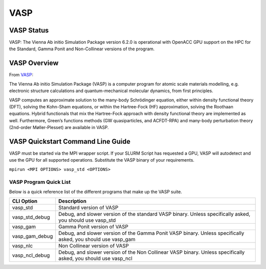 -------------------------
VASP
-------------------------
=======================================
VASP Status
=======================================
VASP: The Vienna Ab initio Simulation Package version 6.2.0 is operational with OpenACC GPU support on the HPC for the Standard, Gamma Ponit and Non-Collinear versions of the program. 

.. _VASP: https://www.vasp.at/

==========================================
VASP Overview 
==========================================
From `VASP`_:

The Vienna Ab initio Simulation Package (VASP) is a computer program for atomic scale materials modelling, e.g. electronic structure calculations and quantum-mechanical molecular dynamics, from first principles.

VASP computes an approximate solution to the many-body Schrödinger equation, either within density functional theory (DFT), solving the Kohn-Sham equations, or within the Hartree-Fock (HF) approximation, solving the Roothaan equations. Hybrid functionals that mix the Hartree-Fock approach with density functional theory are implemented as well. Furthermore, Green’s functions methods (GW quasiparticles, and ACFDT-RPA) and many-body perturbation theory (2nd-order Møller-Plesset) are available in VASP.


================================================================
VASP Quickstart Command Line Guide
================================================================
VASP must be started via the MPI wrapper script. If your SLURM Script has requested a GPU, VASP will autodetect and use the GPU for all supported operations. Substitute the VASP binary of your requirements.

``mpirun <MPI OPTIONS> vasp_std <OPTIONS>`` 

+++++++++++++++++++++++++
VASP Program Quick List
+++++++++++++++++++++++++

Below is a quick reference list of the different programs that make up the VASP suite.

+----------------+----------------------------------------------------------------------------------------------------------------+
| CLI Option     | Description                                                                                                    |
+================+================================================================================================================+
| vasp_std       | Standard version of VASP                                                                                       |
+----------------+----------------------------------------------------------------------------------------------------------------+
| vasp_std_debug | Debug, and slower version of the standard VASP binary. Unless specifically asked, you should use vasp_std      |
+----------------+----------------------------------------------------------------------------------------------------------------+
| vasp_gam       | Gamma Ponit version of VASP                                                                                    |
+----------------+----------------------------------------------------------------------------------------------------------------+
| vasp_gam_debug | Debug, and slower version of the Gamma Ponit VASP binary. Unless specifically asked, you should use vasp_gam   |
+----------------+----------------------------------------------------------------------------------------------------------------+
| vasp_nlc       | Non Collinear version of VASP                                                                                  |
+----------------+----------------------------------------------------------------------------------------------------------------+
| vasp_ncl_debug | Debug, and slower version of the Non Collinear VASP binary. Unless specifically asked, you should use vasp_ncl |
+----------------+----------------------------------------------------------------------------------------------------------------+

